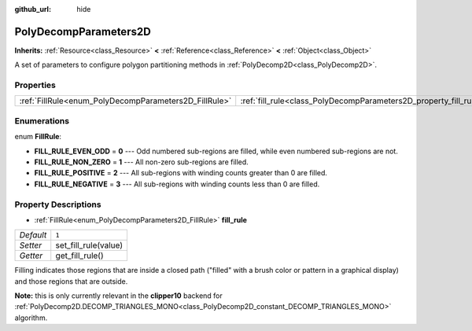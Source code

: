 :github_url: hide

.. Generated automatically by doc/tools/make_rst.py in Godot's source tree.
.. DO NOT EDIT THIS FILE, but the PolyDecompParameters2D.xml source instead.
.. The source is found in doc/classes or modules/<name>/doc_classes.

.. _class_PolyDecompParameters2D:

PolyDecompParameters2D
======================

**Inherits:** :ref:`Resource<class_Resource>` **<** :ref:`Reference<class_Reference>` **<** :ref:`Object<class_Object>`

A set of parameters to configure polygon partitioning methods in :ref:`PolyDecomp2D<class_PolyDecomp2D>`.

Properties
----------

+-------------------------------------------------------+-------------------------------------------------------------------+-------+
| :ref:`FillRule<enum_PolyDecompParameters2D_FillRule>` | :ref:`fill_rule<class_PolyDecompParameters2D_property_fill_rule>` | ``1`` |
+-------------------------------------------------------+-------------------------------------------------------------------+-------+

Enumerations
------------

.. _enum_PolyDecompParameters2D_FillRule:

.. _class_PolyDecompParameters2D_constant_FILL_RULE_EVEN_ODD:

.. _class_PolyDecompParameters2D_constant_FILL_RULE_NON_ZERO:

.. _class_PolyDecompParameters2D_constant_FILL_RULE_POSITIVE:

.. _class_PolyDecompParameters2D_constant_FILL_RULE_NEGATIVE:

enum **FillRule**:

- **FILL_RULE_EVEN_ODD** = **0** --- Odd numbered sub-regions are filled, while even numbered sub-regions are not.

- **FILL_RULE_NON_ZERO** = **1** --- All non-zero sub-regions are filled.

- **FILL_RULE_POSITIVE** = **2** --- All sub-regions with winding counts greater than 0 are filled.

- **FILL_RULE_NEGATIVE** = **3** --- All sub-regions with winding counts less than 0 are filled.

Property Descriptions
---------------------

.. _class_PolyDecompParameters2D_property_fill_rule:

- :ref:`FillRule<enum_PolyDecompParameters2D_FillRule>` **fill_rule**

+-----------+----------------------+
| *Default* | ``1``                |
+-----------+----------------------+
| *Setter*  | set_fill_rule(value) |
+-----------+----------------------+
| *Getter*  | get_fill_rule()      |
+-----------+----------------------+

Filling indicates those regions that are inside a closed path ("filled" with a brush color or pattern in a graphical display) and those regions that are outside.

**Note:** this is only currently relevant in the **clipper10** backend for :ref:`PolyDecomp2D.DECOMP_TRIANGLES_MONO<class_PolyDecomp2D_constant_DECOMP_TRIANGLES_MONO>` algorithm.

.. |virtual| replace:: :abbr:`virtual (This method should typically be overridden by the user to have any effect.)`
.. |const| replace:: :abbr:`const (This method has no side effects. It doesn't modify any of the instance's member variables.)`
.. |vararg| replace:: :abbr:`vararg (This method accepts any number of arguments after the ones described here.)`
